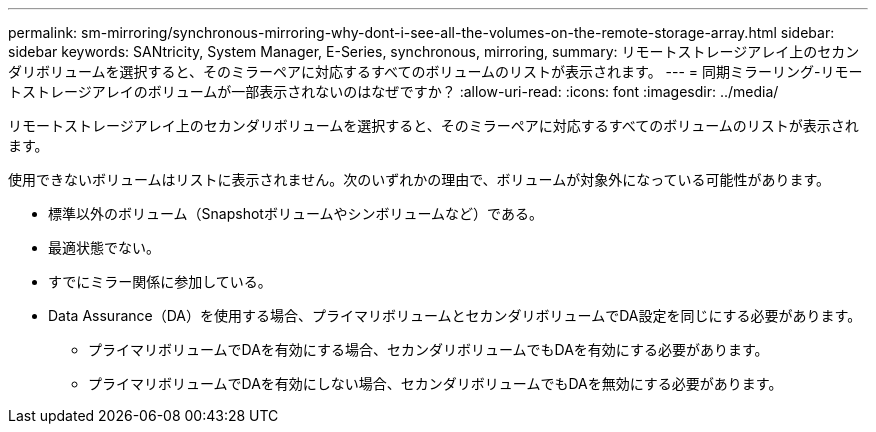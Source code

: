 ---
permalink: sm-mirroring/synchronous-mirroring-why-dont-i-see-all-the-volumes-on-the-remote-storage-array.html 
sidebar: sidebar 
keywords: SANtricity, System Manager, E-Series, synchronous, mirroring, 
summary: リモートストレージアレイ上のセカンダリボリュームを選択すると、そのミラーペアに対応するすべてのボリュームのリストが表示されます。 
---
= 同期ミラーリング-リモートストレージアレイのボリュームが一部表示されないのはなぜですか？
:allow-uri-read: 
:icons: font
:imagesdir: ../media/


[role="lead"]
リモートストレージアレイ上のセカンダリボリュームを選択すると、そのミラーペアに対応するすべてのボリュームのリストが表示されます。

使用できないボリュームはリストに表示されません。次のいずれかの理由で、ボリュームが対象外になっている可能性があります。

* 標準以外のボリューム（Snapshotボリュームやシンボリュームなど）である。
* 最適状態でない。
* すでにミラー関係に参加している。
* Data Assurance（DA）を使用する場合、プライマリボリュームとセカンダリボリュームでDA設定を同じにする必要があります。
+
** プライマリボリュームでDAを有効にする場合、セカンダリボリュームでもDAを有効にする必要があります。
** プライマリボリュームでDAを有効にしない場合、セカンダリボリュームでもDAを無効にする必要があります。



